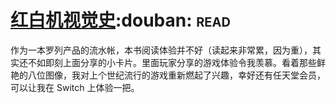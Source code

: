 * [[https://book.douban.com/subject/30367447/][红白机视觉史]]:douban::read:
作为一本罗列产品的流水帐，本书阅读体验并不好（读起来非常累，因为重），其实还不如即刻上面分享的小卡片。里面玩家分享的游戏体验令我羡慕。看着那些鲜艳的八位图像，我对上个世纪流行的游戏重新燃起了兴趣，幸好还有任天堂会员，可以让我在 Switch 上体验一把。
